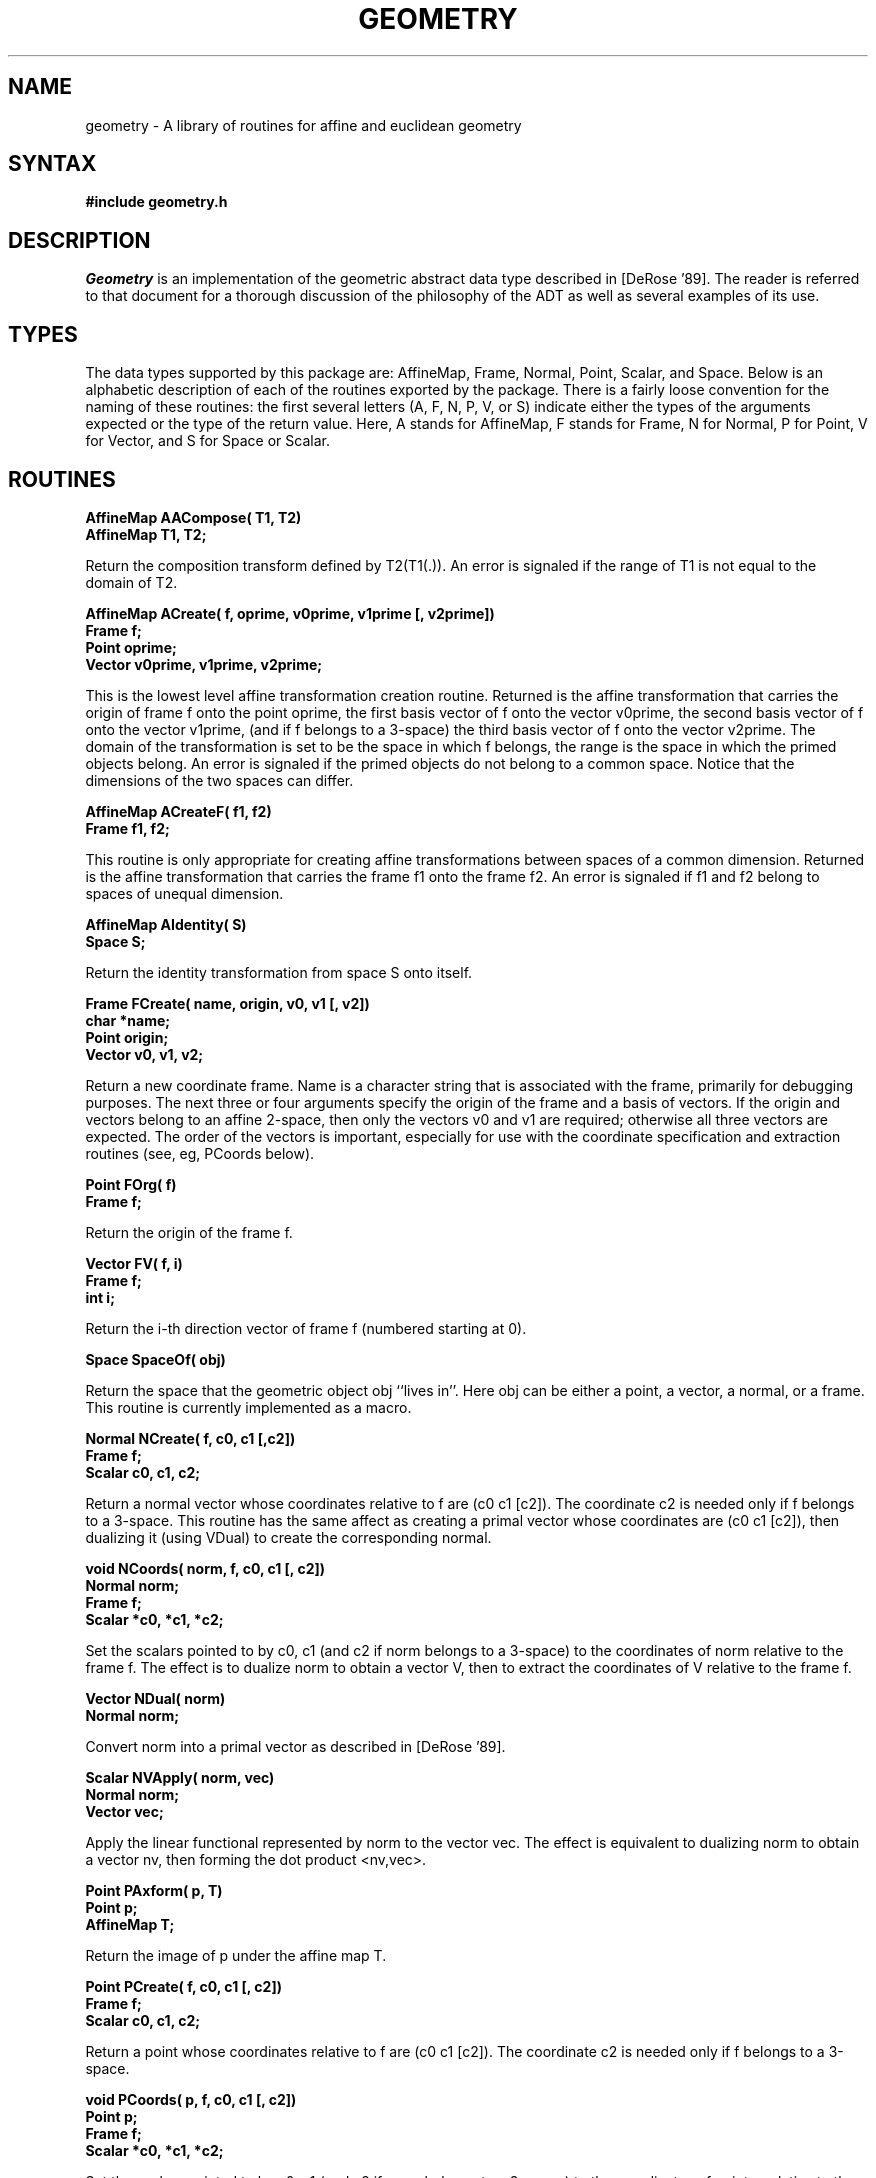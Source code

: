 .TH GEOMETRY 3
.SH NAME
geometry \- A library of routines for affine and euclidean geometry
.SH SYNTAX
.B #\include "geometry.h"
.SH DESCRIPTION
.I Geometry
is an implementation of the geometric abstract data type described in
[DeRose '89].  The reader is referred to that document for a thorough
discussion of the philosophy of the ADT as well as several examples of
its use.
.SH TYPES
The data types supported by this package are: AffineMap, Frame, Normal,
Point, Scalar, and Space.
Below is an alphabetic description of each of the routines exported by
the package.  There is a fairly loose convention for the naming of these
routines: the first several letters (A, F, N, P, V, or S) indicate either
the types of the arguments expected or the type of the return value. 
Here, A stands for AffineMap, F stands for Frame, N for Normal, P for Point,
V for Vector, and S for Space or Scalar.

.SH ROUTINES
.LP
.nf
.B AffineMap AACompose( T1, T2)
.B AffineMap T1, T2;
.fi
.PP
Return the composition transform defined by T2(T1(.)).
An error is signaled if the range of T1 is not equal to
the domain of T2.
.LP
.nf
.B "AffineMap ACreate( f, oprime, v0prime, v1prime [, v2prime])"
.B Frame f;
.B Point oprime;
.B Vector v0prime, v1prime, v2prime;
.fi
.PP
This is the lowest level affine transformation creation routine.
Returned is the affine transformation that carries the origin of frame f
onto the point oprime, the first basis vector of f onto the vector
v0prime, the second basis vector of f onto the vector v1prime, (and
if f belongs to a 3-space) the third basis vector of f onto the
vector v2prime.  The domain of the transformation is set to be the
space in which f belongs, the range is the space in which the primed
objects belong.
An error is signaled if the primed objects do not belong to a common
space.  Notice that the dimensions of the two spaces can differ.
.LP
.nf
.B AffineMap ACreateF( f1, f2)
.B Frame f1, f2;
.fi
.PP
This routine is only appropriate for creating affine transformations between
spaces of a common dimension.  Returned is the affine transformation that
carries the frame f1 onto the frame f2.  An error is signaled if f1 and f2
belong to spaces of unequal dimension.
.LP
.nf
.B AffineMap AIdentity( S)
.B Space S;
.fi
.PP
Return the identity transformation from space S onto itself.
.LP
.nf
.B "Frame FCreate( name, origin, v0, v1 [, v2])"
.B char *name;
.B Point origin;
.B Vector v0, v1, v2;
.fi
.PP
Return a new coordinate frame.  Name is a character string that is
associated with the frame, primarily for debugging purposes.  The
next three or four arguments specify the origin of the frame and
a basis of vectors.  If the origin and vectors belong to an affine
2-space, then only the vectors v0 and v1 are required; otherwise
all three vectors are expected.  The order of the vectors is important,
especially for use with the coordinate specification and extraction
routines (see, eg, PCoords below).
.LP
.nf
.B "Point FOrg( f)"
.B Frame f;
.fi
.PP
Return the origin of the frame f.
.LP
.nf
.B "Vector FV( f, i)"
.B Frame f;
.B int i;
.fi
.PP
Return the i-th direction vector of frame f (numbered starting at 0).
.LP
.nf
.B Space SpaceOf( obj)
.fi
.PP
Return the space that the geometric object obj ``lives in''.  Here
obj can be either a point, a vector, a normal, or a frame.  This routine
is currently implemented as a macro.
.LP
.nf
.B "Normal NCreate( f, c0, c1 [,c2])"
.B Frame f;
.B Scalar c0, c1, c2;
.fi
.PP
Return a normal vector whose coordinates relative to f are
(c0 c1 [c2]).  The coordinate c2 is needed only if f belongs
to a 3-space.  This routine has the same affect as creating
a primal vector whose coordinates are (c0 c1 [c2]), then
dualizing it (using VDual) to create the corresponding normal.
.LP
.nf
.B "void NCoords( norm, f, c0, c1 [, c2])"
.B Normal norm;
.B Frame f;
.B Scalar *c0, *c1, *c2;
.fi
.PP
Set the scalars pointed to by c0, c1 (and c2 if norm belongs to
a 3-space) to the coordinates of norm relative to the frame f.
The effect is to dualize norm to obtain a vector V, then to extract
the coordinates of V relative to the frame f.
.LP
.nf
.B Vector NDual( norm)
.B Normal norm;
.fi
.PP
Convert norm into a primal vector as described in [DeRose '89].
.LP
.nf
.B Scalar NVApply( norm, vec)
.B Normal norm;
.B Vector vec;
.fi
.PP
Apply the linear functional represented by norm to the vector vec.
The effect is equivalent to dualizing norm to obtain a vector nv,
then forming the dot product <nv,vec>.
.LP
.nf
.B Point PAxform( p, T)
.B Point p;
.B AffineMap T;
.fi
.PP
Return the image of p under the affine map T.
.LP
.nf
.B "Point PCreate( f, c0, c1 [, c2])"
.B Frame f;
.B Scalar c0, c1, c2;
.fi
.PP
Return a point whose coordinates relative to f are
(c0 c1 [c2]).  The coordinate c2 is needed only if f belongs
to a 3-space.
.LP
.nf
.B "void PCoords( p, f, c0, c1 [, c2])"
.B Point p;
.B Frame f;
.B Scalar *c0, *c1, *c2;
.fi
.PP
Set the scalars pointed to by c0, c1 (and c2 if norm belongs to
a 3-space) to the coordinates of point p relative to the frame f.
.LP
.nf
.B Point PPac( p1, p2, a1)
.B Point p1, p2;
.B Scalar a1;
.fi
.PP
Return the point given by the affine combination a1*p1 + (1-a1)*p2.
.LP
.nf
.B "Point PPac3( p1, p2, p3, a1, a2, a3)"
.B Point p1, p2, p3;
.B Scalar a1, a2, a3;
.fi
.PP
Return the point given by the affine combination a1*p1 + a2*p2 + a3*p3.
.LP
.nf
.B Point PPacN( n, p, a)
.B int n;
.B Point p[];
.B Scalar a[];
.fi
.PP
Perform an affine combination of n points.
Return the point a[0] * p[0] + ... + a[n-1] * p[n-1], where the a's
are assumed to sum to one.
.LP
.nf
.B Vector PPvcN( n, p, a)
.B int n;
.B Point p[];
.B Scalar a[];
.fi
.PP
Perform a "vector combination", that is, a combination where the
coefficients sum to zero.
Return the vector a[0] * p[0] + ... + a[n-1] * p[n-1], where the a's
are assumed to sum to zero.  
.LP
.nf
.B Vector PPDiff( p1, p2)
.B Point p1, p2;
.fi
.PP
Return the vector given by p1 - p2, that is, the vector from p2 to p1.
An error is signaled if p1 and p2 belong to different spaces.
.LP
.nf
.B Scalar PPDist( p1, p2)
.B Point p1, p2;
.fi
.PP
Return the distance between the points p1 and p2.
An error is signaled if p1 and p2 belong to different spaces.
.LP
.nf
.B Normal PPPNormal( p1, p2, p3)
.B Point p1, p2, p3;
.fi
.PP
Return an outward pointing normal vector to the triangle spanned by
the points p1, p2 and p3.  The outward pointing direction is defined
by the right-hand rule.
.LP
.nf
.B Point PPrr( p1, p2, r1, r2)
.B Point p1, p2;
.B Scalar r1, r2;
.fi
.PP
Return the point that breaks the line segment p1p2 into relative ratio
r1 to r2.  The ratios r1 and r2 do not have to sum to unity.  For instance,
PPrr( p1, p2, 1, 2) returns the point one third of the way from p1 to p2.
.LP
.nf
.B Point PVAdd( p, v)
.B Point p;
.B Vector v;
.fi
.PP
Return the point obtained by adding vector v to point p.
An error is signaled if p and v belong to different spaces.
.LP
.nf
.B Space SCreate( name, dim)
.B char *name;
.B int dim;
.fi
.PP
Return a new euclidean space.  Name is a character string used primarily
for debugging purposes; dim is one of TWOSPACE or THREESPACE, denoting
that the new space is to be a euclidean 2-space or 3-space, respectively.
As described in [DeRose '89], the returned space S comes with a
pre-defined Cartesian frame denoted by StdFrame(S).
.LP
.nf
.B Frame StdFrame( S)
.B Space S;
.fi
.PP
Return the pre-defined Cartesian frame for the space S.  This routine
is currently implemented as a macro.
.LP
.nf
.B Vector SVMult( s, v)
.B Scalar s;
.B Vector v;
.fi
.PP

Return the vector given by s*v; that is, perform multiplication of a
scalar and a vector.
.LP
.nf
.B Vector VAxform( v, T)
.B Vector p;
.B AffineMap T;
.fi
.PP
Return the image of v under the affine map T.
.LP
.nf
.B "void VCoords( v, f, c0, c1 [, c2])"
.B Vector v;
.B Frame f;
.B Scalar *c0, *c1, *c2;
.fi
.PP
Set the scalars pointed to by c0, c1 (and c2 if norm belongs to
a 3-space) to the coordinates of vector v relative to the frame f.
.LP
.nf
.B "Vector VCreate( f, c0, c1 [, c2])"
.B Frame f;
.B Scalar c0, c1, c2;
.fi
.PP
Return a vector whose coordinates relative to f are
(c0 c1 [c2]).  The coordinate c2 is needed only if f belongs
to a 3-space.
.LP
.nf
.B Normal VDual( v)
.B Vector v;
.fi
.PP
Return the normal vector (ie, linear functional) dual to v.
.LP
.nf
.B Scalar VMag( v)
.B Vector v;
.fi
.PP
Return the magnitude of vector v.
.LP
.nf
.B Vector VNormalize( v)
.B Vector v;
.fi
.PP
Return the unit vector in the direction of vector v.
.LP
.nf
.B Vector VVAdd( v1, v2)
.B Vector v1, v2;
.fi
.PP
Return the vector sum of vectors v1 and v2.  An error is signaled
if v1 and v2 belong to different spaces.
.LP
.nf
.B Vector VVDiff( v1, v2)
.B Vector v1, v2;
.fi
.PP
Return the vector difference of vectors v1 and v2; that is, the vector
given by v1 - v2 is returned.  An error is signaled
if v1 and v2 belong to different spaces.
.LP
.nf
.B Vector VVCross( v1, v2)
.B Vector v1, v2;
.fi
.PP
Return the cross product of v1 and v2; that is, the vector v1 x v2 is
returned.
An error is signaled if v1 and v2 belong to different spaces.
.LP
.nf
.B Scalar VVDot( v1, v2)
.B Vector v1, v2;
.fi
.PP
Return the dot product of v1 and v2.
An error is signaled if v1 and v2 belong to different spaces.
.LP
.nf
.B Vector VVlcN( n, v, a)
.B int n;
.B Vector v[];
.B Scalar a[];
.fi
.PP
Perform a linear combination.  Return the vector a[0]*v[0]+...+a[n-1]*v[n-1].
.LP
.nf
.B Vector VVProj(v,w)
.B Vector v, w;
.fi
.PP
Return the projection of vector v onto vector w.
.LP
.nf
.B Vector VZero(S)
.B Space S;
.fi
.PP
Return the zero vector in space S.
.SH BUGS
.SH AUTHORS
Tony DeRose
.SH SEE ALSO
[DeRose '89] T. DeRose, "Coordinate-Free Geometric Programming",
Technical Report 89-09-16, Department of Computer Science and Engineering,
FR-35, Seattle, WA 98195 (September 1989).
